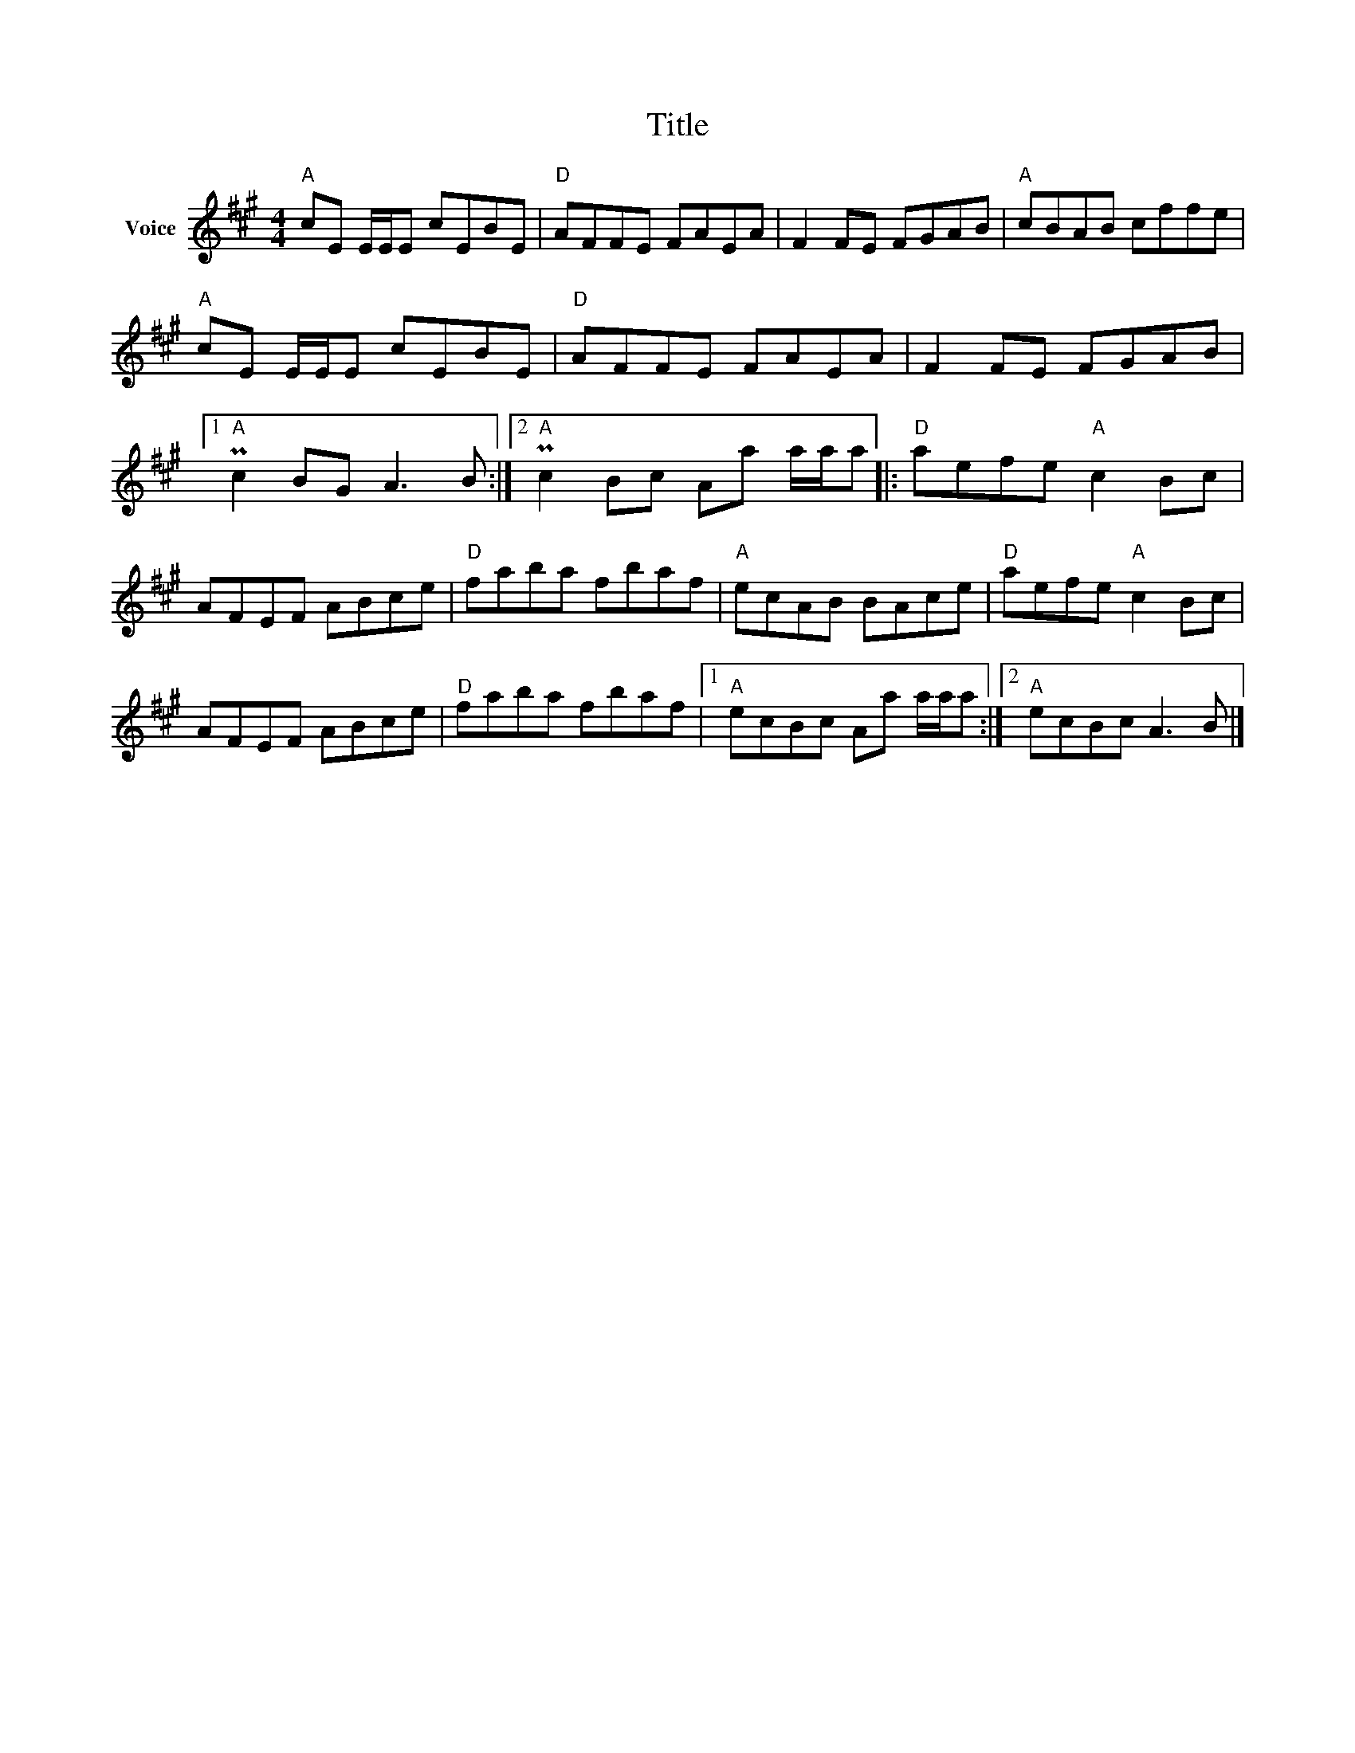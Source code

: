X:1
T:Title
L:1/8
M:4/4
I:linebreak $
K:A
V:1 treble nm="Voice"
V:1
"A" cE E/E/E cEBE |"D" AFFE FAEA | F2 FE FGAB |"A" cBAB cffe |"A" cE E/E/E cEBE |"D" AFFE FAEA | %6
 F2 FE FGAB |1"A" Pc2 BG A3 B :|2"A" Pc2 Bc Aa a/a/a |:"D" aefe"A" c2 Bc | AFEF ABce | %11
"D" faba fbaf |"A" ecAB BAce |"D" aefe"A" c2 Bc | AFEF ABce |"D" faba fbaf |1"A" ecBc Aa a/a/a :|2 %17
"A" ecBc A3 B |] %18
